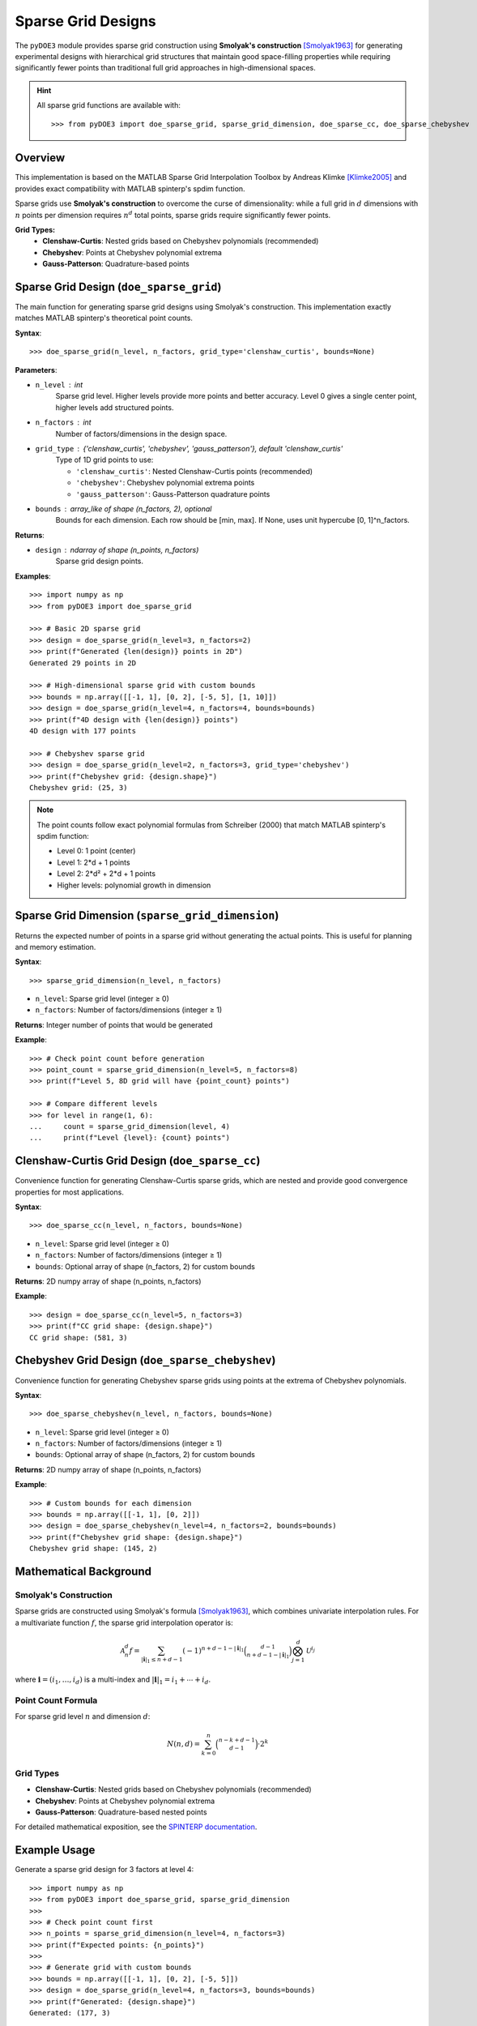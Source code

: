 .. index:: Sparse Grids

.. _sparse_grids:

================================================================================
Sparse Grid Designs
================================================================================

The ``pyDOE3`` module provides sparse grid construction using **Smolyak's construction** [Smolyak1963]_ 
for generating experimental designs with hierarchical grid structures that maintain good 
space-filling properties while requiring significantly fewer points than traditional 
full grid approaches in high-dimensional spaces.

.. hint::
   All sparse grid functions are available with::

    >>> from pyDOE3 import doe_sparse_grid, sparse_grid_dimension, doe_sparse_cc, doe_sparse_chebyshev

Overview
========

This implementation is based on the MATLAB Sparse Grid Interpolation Toolbox by
Andreas Klimke [Klimke2005]_ and provides exact compatibility with MATLAB spinterp's spdim function.

Sparse grids use **Smolyak's construction** to overcome the curse of dimensionality:
while a full grid in :math:`d` dimensions with :math:`n` points per dimension requires 
:math:`n^d` total points, sparse grids require significantly fewer points.

**Grid Types:**
    - **Clenshaw-Curtis**: Nested grids based on Chebyshev polynomials (recommended)
    - **Chebyshev**: Points at Chebyshev polynomial extrema  
    - **Gauss-Patterson**: Quadrature-based points

.. index:: Sparse Grid Design

.. _doe_sparse_grid:

Sparse Grid Design (``doe_sparse_grid``)
================================================

The main function for generating sparse grid designs using Smolyak's construction.
This implementation exactly matches MATLAB spinterp's theoretical point counts.

**Syntax**::

    >>> doe_sparse_grid(n_level, n_factors, grid_type='clenshaw_curtis', bounds=None)

**Parameters**:

- ``n_level`` : int
    Sparse grid level. Higher levels provide more points and better accuracy.
    Level 0 gives a single center point, higher levels add structured points.

- ``n_factors`` : int
    Number of factors/dimensions in the design space.

- ``grid_type`` : {'clenshaw_curtis', 'chebyshev', 'gauss_patterson'}, default 'clenshaw_curtis'
    Type of 1D grid points to use:

    - ``'clenshaw_curtis'``: Nested Clenshaw-Curtis points (recommended)
    - ``'chebyshev'``: Chebyshev polynomial extrema points  
    - ``'gauss_patterson'``: Gauss-Patterson quadrature points

- ``bounds`` : array_like of shape (n_factors, 2), optional
    Bounds for each dimension. Each row should be [min, max].
    If None, uses unit hypercube [0, 1]^n_factors.

**Returns**:

- ``design`` : ndarray of shape (n_points, n_factors)
    Sparse grid design points.

**Examples**::

    >>> import numpy as np
    >>> from pyDOE3 import doe_sparse_grid

    >>> # Basic 2D sparse grid
    >>> design = doe_sparse_grid(n_level=3, n_factors=2)
    >>> print(f"Generated {len(design)} points in 2D")
    Generated 29 points in 2D

    >>> # High-dimensional sparse grid with custom bounds
    >>> bounds = np.array([[-1, 1], [0, 2], [-5, 5], [1, 10]])
    >>> design = doe_sparse_grid(n_level=4, n_factors=4, bounds=bounds)
    >>> print(f"4D design with {len(design)} points")
    4D design with 177 points

    >>> # Chebyshev sparse grid
    >>> design = doe_sparse_grid(n_level=2, n_factors=3, grid_type='chebyshev')
    >>> print(f"Chebyshev grid: {design.shape}")
    Chebyshev grid: (25, 3)

.. note::
   The point counts follow exact polynomial formulas from Schreiber (2000) that match
   MATLAB spinterp's spdim function:

   - Level 0: 1 point (center)
   - Level 1: 2*d + 1 points  
   - Level 2: 2*d² + 2*d + 1 points
   - Higher levels: polynomial growth in dimension

.. index:: Sparse Grid Dimension

.. _sparse_grid_dimension:

Sparse Grid Dimension (``sparse_grid_dimension``)
=================================================

Returns the expected number of points in a sparse grid without generating the
actual points. This is useful for planning and memory estimation.

**Syntax**::

    >>> sparse_grid_dimension(n_level, n_factors)

- ``n_level``: Sparse grid level (integer ≥ 0)
- ``n_factors``: Number of factors/dimensions (integer ≥ 1)

**Returns**: Integer number of points that would be generated

**Example**::

    >>> # Check point count before generation
    >>> point_count = sparse_grid_dimension(n_level=5, n_factors=8)
    >>> print(f"Level 5, 8D grid will have {point_count} points")

    >>> # Compare different levels
    >>> for level in range(1, 6):
    ...     count = sparse_grid_dimension(level, 4)
    ...     print(f"Level {level}: {count} points")

.. index:: Clenshaw-Curtis Grid

.. _doe_sparse_cc:

Clenshaw-Curtis Grid Design (``doe_sparse_cc``)
================================================

Convenience function for generating Clenshaw-Curtis sparse grids, which are
nested and provide good convergence properties for most applications.

**Syntax**::

    >>> doe_sparse_cc(n_level, n_factors, bounds=None)

- ``n_level``: Sparse grid level (integer ≥ 0)
- ``n_factors``: Number of factors/dimensions (integer ≥ 1)
- ``bounds``: Optional array of shape (n_factors, 2) for custom bounds

**Returns**: 2D numpy array of shape (n_points, n_factors)

**Example**::

    >>> design = doe_sparse_cc(n_level=5, n_factors=3)
    >>> print(f"CC grid shape: {design.shape}")
    CC grid shape: (581, 3)

.. index:: Chebyshev Grid

.. _doe_sparse_chebyshev:

Chebyshev Grid Design (``doe_sparse_chebyshev``)
=================================================

Convenience function for generating Chebyshev sparse grids using points at
the extrema of Chebyshev polynomials.

**Syntax**::

    >>> doe_sparse_chebyshev(n_level, n_factors, bounds=None)

- ``n_level``: Sparse grid level (integer ≥ 0)
- ``n_factors``: Number of factors/dimensions (integer ≥ 1)
- ``bounds``: Optional array of shape (n_factors, 2) for custom bounds

**Returns**: 2D numpy array of shape (n_points, n_factors)

**Example**::

    >>> # Custom bounds for each dimension
    >>> bounds = np.array([[-1, 1], [0, 2]])
    >>> design = doe_sparse_chebyshev(n_level=4, n_factors=2, bounds=bounds)
    >>> print(f"Chebyshev grid shape: {design.shape}")
    Chebyshev grid shape: (145, 2)

Mathematical Background
=======================

Smolyak's Construction
----------------------

Sparse grids are constructed using Smolyak's formula [Smolyak1963]_, which combines univariate
interpolation rules. For a multivariate function :math:`f`, the sparse grid 
interpolation operator is:

.. math::

   \mathcal{A}^d_{n} f = \sum_{|\mathbf{i}|_1 \leq n+d-1} (-1)^{n+d-1-|\mathbf{i}|_1} 
   \binom{d-1}{n+d-1-|\mathbf{i}|_1} \bigotimes_{j=1}^d \mathcal{U}^{i_j}

where :math:`\mathbf{i} = (i_1, \ldots, i_d)` is a multi-index and :math:`|\mathbf{i}|_1 = i_1 + \cdots + i_d`.

Point Count Formula
-------------------

For sparse grid level :math:`n` and dimension :math:`d`:

.. math::

   N(n,d) = \sum_{k=0}^{n} \binom{n-k+d-1}{d-1} \cdot 2^k

Grid Types
----------

- **Clenshaw-Curtis**: Nested grids based on Chebyshev polynomials (recommended)
- **Chebyshev**: Points at Chebyshev polynomial extrema
- **Gauss-Patterson**: Quadrature-based nested points

For detailed mathematical exposition, see the `SPINTERP documentation 
<https://people.sc.fsu.edu/~jburkardt/m_src/spinterp/help/whatis.html>`_.

Example Usage
=============

Generate a sparse grid design for 3 factors at level 4::

    >>> import numpy as np
    >>> from pyDOE3 import doe_sparse_grid, sparse_grid_dimension
    >>> 
    >>> # Check point count first
    >>> n_points = sparse_grid_dimension(n_level=4, n_factors=3)
    >>> print(f"Expected points: {n_points}")
    >>> 
    >>> # Generate grid with custom bounds
    >>> bounds = np.array([[-1, 1], [0, 2], [-5, 5]])
    >>> design = doe_sparse_grid(n_level=4, n_factors=3, bounds=bounds)
    >>> print(f"Generated: {design.shape}")
    Generated: (177, 3)



References
==========

.. [Genz1987] Genz, A. (1987). A package for testing multiple integration subroutines. 
    In P. Keast & G. Fairweather (Eds.), *Numerical Integration: Recent Developments, 
    Software and Applications* (pp. 337-340). Reidel. ISBN: 9027725144.

.. [Klimke2005] Klimke, A., & Wohlmuth, B. (2005). Algorithm 847: SPINTERP: Piecewise 
    multilinear hierarchical sparse grid interpolation in MATLAB. *ACM Transactions on 
    Mathematical Software*, 31(4), 561-579.

.. [Klimke2006] Klimke, A. (2006). *SPINTERP V2.1: Piecewise multilinear hierarchical 
    sparse grid interpolation in MATLAB: Documentation*.

.. [Smolyak1963] Smolyak, S. (1963). Quadrature and interpolation formulas for tensor 
    products of certain classes of functions. *Doklady Akademii Nauk SSSR*, 4, 240-243.

**Original MATLAB Documentation:**

- `SPINTERP Toolbox <https://people.sc.fsu.edu/~jburkardt/m_src/spinterp/spinterp.html>`_
- `Mathematical Details <https://people.sc.fsu.edu/~jburkardt/m_src/spinterp/help/whatis.html>`_
- `Implementation Guide <https://people.sc.fsu.edu/~jburkardt/m_src/spinterp/help/getting_started.html>`_
- `Function Reference <https://people.sc.fsu.edu/~jburkardt/m_src/spinterp/help/functions_list.html>`_
